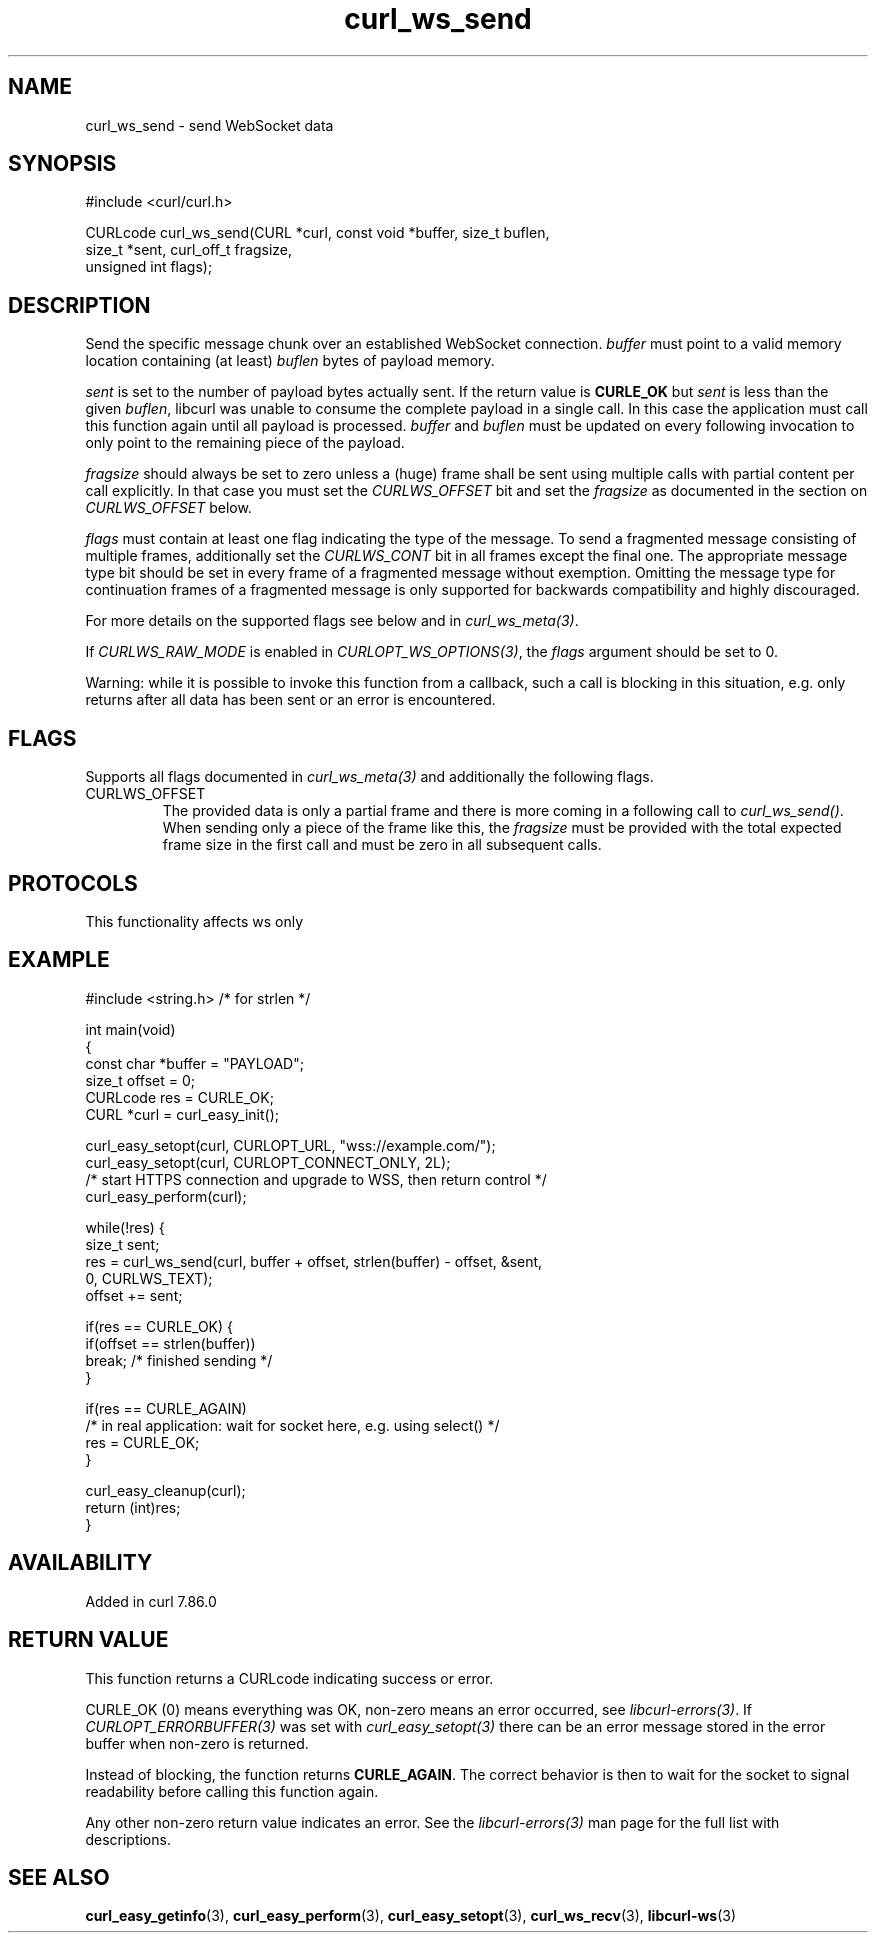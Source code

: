 .\" generated by cd2nroff 0.1 from curl_ws_send.md
.TH curl_ws_send 3 "2025-09-01" libcurl
.SH NAME
curl_ws_send \- send WebSocket data
.SH SYNOPSIS
.nf
#include <curl/curl.h>

CURLcode curl_ws_send(CURL *curl, const void *buffer, size_t buflen,
                      size_t *sent, curl_off_t fragsize,
                      unsigned int flags);
.fi
.SH DESCRIPTION
Send the specific message chunk over an established WebSocket
connection. \fIbuffer\fP must point to a valid memory location containing
(at least) \fIbuflen\fP bytes of payload memory.

\fIsent\fP is set to the number of payload bytes actually sent. If the return value
is \fBCURLE_OK\fP but \fIsent\fP is less than the given \fIbuflen\fP, libcurl was unable
to consume the complete payload in a single call. In this case the application
must call this function again until all payload is processed. \fIbuffer\fP and
\fIbuflen\fP must be updated on every following invocation to only point to the
remaining piece of the payload.

\fIfragsize\fP should always be set to zero unless a (huge) frame shall be sent
using multiple calls with partial content per call explicitly. In that
case you must set the \fICURLWS_OFFSET\fP bit and set the \fIfragsize\fP as documented
in the section on \fICURLWS_OFFSET\fP below.

\fIflags\fP must contain at least one flag indicating the type of the message.
To send a fragmented message consisting of multiple frames, additionally set
the \fICURLWS_CONT\fP bit in all frames except the final one. The appropriate
message type bit should be set in every frame of a fragmented message without
exemption. Omitting the message type for continuation frames of a fragmented
message is only supported for backwards compatibility and highly discouraged.

For more details on the supported flags see below and in \fIcurl_ws_meta(3)\fP.

If \fICURLWS_RAW_MODE\fP is enabled in \fICURLOPT_WS_OPTIONS(3)\fP, the
\fIflags\fP argument should be set to 0.

Warning: while it is possible to invoke this function from a callback,
such a call is blocking in this situation, e.g. only returns after all data
has been sent or an error is encountered.
.SH FLAGS
Supports all flags documented in \fIcurl_ws_meta(3)\fP and additionally the following
flags.
.IP CURLWS_OFFSET
The provided data is only a partial frame and there is more coming in a
following call to \fIcurl_ws_send()\fP. When sending only a piece of the
frame like this, the \fIfragsize\fP must be provided with the total
expected frame size in the first call and must be zero in all subsequent
calls.
.SH PROTOCOLS
This functionality affects ws only
.SH EXAMPLE
.nf
#include <string.h> /* for strlen */

int main(void)
{
  const char *buffer = "PAYLOAD";
  size_t offset = 0;
  CURLcode res = CURLE_OK;
  CURL *curl = curl_easy_init();

  curl_easy_setopt(curl, CURLOPT_URL, "wss://example.com/");
  curl_easy_setopt(curl, CURLOPT_CONNECT_ONLY, 2L);
  /* start HTTPS connection and upgrade to WSS, then return control */
  curl_easy_perform(curl);

  while(!res) {
    size_t sent;
    res = curl_ws_send(curl, buffer + offset, strlen(buffer) - offset, &sent,
                       0, CURLWS_TEXT);
    offset += sent;

    if(res == CURLE_OK) {
      if(offset == strlen(buffer))
        break; /* finished sending */
    }

    if(res == CURLE_AGAIN)
      /* in real application: wait for socket here, e.g. using select() */
      res = CURLE_OK;
  }

  curl_easy_cleanup(curl);
  return (int)res;
}
.fi
.SH AVAILABILITY
Added in curl 7.86.0
.SH RETURN VALUE
This function returns a CURLcode indicating success or error.

CURLE_OK (0) means everything was OK, non\-zero means an error occurred, see
\fIlibcurl\-errors(3)\fP. If \fICURLOPT_ERRORBUFFER(3)\fP was set with \fIcurl_easy_setopt(3)\fP
there can be an error message stored in the error buffer when non\-zero is
returned.

Instead of blocking, the function returns \fBCURLE_AGAIN\fP. The correct
behavior is then to wait for the socket to signal readability before calling
this function again.

Any other non\-zero return value indicates an error. See the \fIlibcurl\-errors(3)\fP
man page for the full list with descriptions.
.SH SEE ALSO
.BR curl_easy_getinfo (3),
.BR curl_easy_perform (3),
.BR curl_easy_setopt (3),
.BR curl_ws_recv (3),
.BR libcurl-ws (3)
